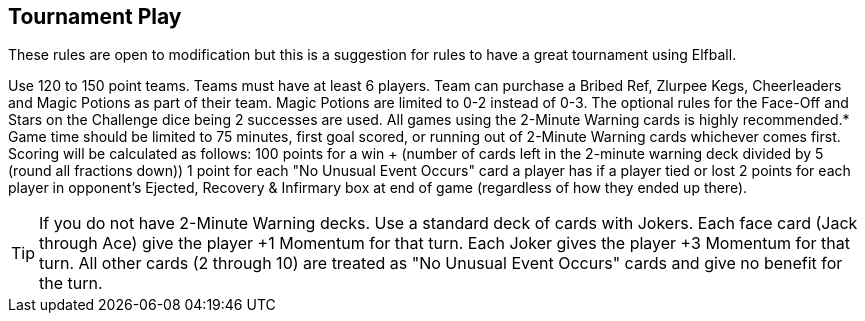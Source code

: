 [[tournamentPlay]]
== Tournament Play
These rules are open to modification but this is a suggestion for rules to have a great tournament using Elfball.

Use 120 to 150 point teams. Teams must have at least 6 players.
Team can purchase a Bribed Ref, Zlurpee Kegs, Cheerleaders and Magic Potions as part of their team. Magic Potions are limited to 0-2 instead of 0-3.
The optional rules for the Face-Off and Stars on the Challenge dice being 2 successes are used.
All games using the 2-Minute Warning cards is highly recommended.*
Game time should be limited to 75 minutes, first goal scored, or running out of 2-Minute Warning cards whichever comes first.
Scoring will be calculated as follows:
100 points for a win + (number of cards left in the 2-minute warning deck divided by 5 (round all fractions down))
1 point for each "No Unusual Event Occurs" card a player has if a player tied or lost
2 points for each player in opponent's Ejected, Recovery & Infirmary box at end of game (regardless of how they ended up there).

TIP: If you do not have 2-Minute Warning decks. Use a standard deck of cards with Jokers. Each face card (Jack through Ace) give the player +1 Momentum for that turn. Each Joker gives the player +3 Momentum for that turn. All other cards (2 through 10) are treated as "No Unusual Event Occurs" cards and give no benefit for the turn.
